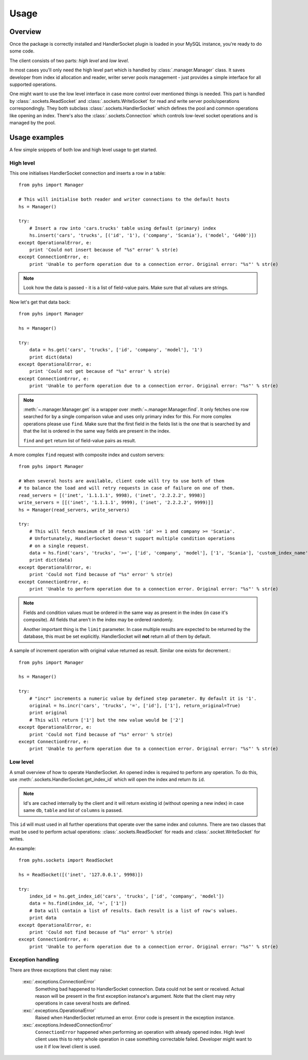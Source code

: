 Usage
=====

Overview
--------

Once the package is correctly installed and HandlerSocket plugin is loaded in
your MySQL instance, you're ready to do some code.

The client consists of two parts: *high level* and *low level*.

In most cases you'll only need the high level part which is handled by
:class:`.manager.Manager` class. It saves developer from index id allocation
and reader, writer server pools management - just provides a simple interface
for all supported operations.

One might want to use the low level interface in case more control over mentioned
things is needed. This part is handled by :class:`.sockets.ReadSocket` and
:class:`.sockets.WriteSocket` for read and write server pools/operations correspondingly.
They both subclass :class:`.sockets.HandlerSocket` which defines the pool and
common operations like opening an index. There's also the :class:`.sockets.Connection`
which controls low-level socket operations and is managed by the pool.

Usage examples
--------------

A few simple snippets of both low and high level usage to get started.

High level
~~~~~~~~~~

This one initialises HandlerSocket connection and inserts a row in a table::

    from pyhs import Manager

    # This will initialise both reader and writer connections to the default hosts
    hs = Manager()

    try:
        # Insert a row into 'cars.trucks' table using default (primary) index
        hs.insert('cars', 'trucks', [('id', '1'), ('company', 'Scania'), ('model', 'G400')])
    except OperationalError, e:
        print 'Could not insert because of "%s" error' % str(e)
    except ConnectionError, e:
        print 'Unable to perform operation due to a connection error. Original error: "%s"' % str(e)

.. note::
    Look how the data is passed - it is a list of field-value pairs. Make sure that
    all values are strings.

Now let's get that data back::

    from pyhs import Manager

    hs = Manager()

    try:
        data = hs.get('cars', 'trucks', ['id', 'company', 'model'], '1')
        print dict(data)
    except OperationalError, e:
        print 'Could not get because of "%s" error' % str(e)
    except ConnectionError, e:
        print 'Unable to perform operation due to a connection error. Original error: "%s"' % str(e)

.. note::
    :meth:`~.manager.Manager.get` is a wrapper over :meth:`~.manager.Manager.find`.
    It only fetches one row searched for by a single comparison value and uses only
    primary index for this. For more complex operations please use ``find``.
    Make sure that the first field in the fields list is the one that is searched
    by and that the list is ordered in the same way fields are present in the index.

    ``find`` and ``get`` return list of field-value pairs as result.

A more complex ``find`` request with composite index and custom servers::

    from pyhs import Manager

    # When several hosts are available, client code will try to use both of them
    # to balance the load and will retry requests in case of failure on one of them.
    read_servers = [('inet', '1.1.1.1', 9998), ('inet', '2.2.2.2', 9998)]
    write_servers = [[('inet', '1.1.1.1', 9999), ('inet', '2.2.2.2', 9999)]]
    hs = Manager(read_servers, write_servers)

    try:
        # This will fetch maximum of 10 rows with 'id' >= 1 and company >= 'Scania'.
        # Unfortunately, HandlerSocket doesn't support multiple condition operations
        # on a single request.
        data = hs.find('cars', 'trucks', '>=', ['id', 'company', 'model'], ['1', 'Scania'], 'custom_index_name', 10)
        print dict(data)
    except OperationalError, e:
        print 'Could not find because of "%s" error' % str(e)
    except ConnectionError, e:
        print 'Unable to perform operation due to a connection error. Original error: "%s"' % str(e)

.. note::
    Fields and condition values must be ordered in the same way as present in
    the index (in case it's composite). All fields that aren't in the index
    may be ordered randomly.

    Another important thing is the ``limit`` parameter. In case multiple results
    are expected to be returned by the database, this must be set explicitly.
    HandlerSocket will **not** return all of them by default.

A sample of increment operation with original value returned as result. Similar one exists for decrement.::

    from pyhs import Manager

    hs = Manager()

    try:
        # "incr" increments a numeric value by defined step parameter. By default it is '1'.
        original = hs.incr('cars', 'trucks', '=', ['id'], ['1'], return_original=True)
        print original
        # This will return ['1'] but the new value would be ['2']
    except OperationalError, e:
        print 'Could not find because of "%s" error' % str(e)
    except ConnectionError, e:
        print 'Unable to perform operation due to a connection error. Original error: "%s"' % str(e)

Low level
~~~~~~~~~

A small overview of how to operate HandlerSocket.
An opened index is required to perform any operation. To do this, use
:meth:`.sockets.HandlerSocket.get_index_id` which will open the index and
return its ``id``.

.. note::
    Id's are cached internally by the client and it will return existing id
    (without opening a new index) in case same ``db``, ``table`` and list of
    ``columns`` is passed.

This ``id`` will must used in all further operations that operate over the same
index and columns.
There are two classes that must be used to perform actual operations:
:class:`.sockets.ReadSocket` for reads and :class:`.socket.WriteSocket` for writes.

An example::

    from pyhs.sockets import ReadSocket

    hs = ReadSocket([('inet', '127.0.0.1', 9998)])

    try:
        index_id = hs.get_index_id('cars', 'trucks', ['id', 'company', 'model'])
        data = hs.find(index_id, '=', ['1'])
        # Data will contain a list of results. Each result is a list of row's values.
        print data
    except OperationalError, e:
        print 'Could not find because of "%s" error' % str(e)
    except ConnectionError, e:
        print 'Unable to perform operation due to a connection error. Original error: "%s"' % str(e)

Exception handling
~~~~~~~~~~~~~~~~~~

There are three exceptions that client may raise:

    :exc:`.exceptions.ConnectionError`
        Something bad happened to HandlerSocket connection. Data could not be sent
        or received. Actual reason will be present in the first exception instance's
        argument. Note that the client may retry operations in case several hosts are defined.
    :exc:`.exceptions.OperationalError`
        Raised when HandlerSocket returned an error. Error code is present in the
        exception instance.
    :exc:`.exceptions.IndexedConnectionError`
        ``ConnectionError`` happened when performing an operation with already
        opened index. High level client uses this to retry whole operation in case
        something correctable failed. Developer might want to use it if low level
        client is used.


.. seealso::

    :doc:`API reference <api/index>`
        Description of all public interfaces provided by both parts of the client
